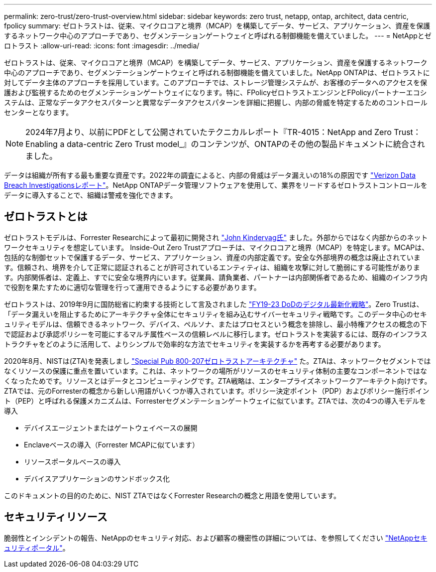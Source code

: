 ---
permalink: zero-trust/zero-trust-overview.html 
sidebar: sidebar 
keywords: zero trust, netapp, ontap, architect, data centric, fpolicy 
summary: ゼロトラストは、従来、マイクロコアと境界（MCAP）を構築してデータ、サービス、アプリケーション、資産を保護するネットワーク中心のアプローチであり、セグメンテーションゲートウェイと呼ばれる制御機能を備えていました。 
---
= NetAppとゼロトラスト
:allow-uri-read: 
:icons: font
:imagesdir: ../media/


[role="lead"]
ゼロトラストは、従来、マイクロコアと境界（MCAP）を構築してデータ、サービス、アプリケーション、資産を保護するネットワーク中心のアプローチであり、セグメンテーションゲートウェイと呼ばれる制御機能を備えていました。NetApp ONTAPは、ゼロトラストに対してデータ主体のアプローチを採用しています。このアプローチでは、ストレージ管理システムが、お客様のデータへのアクセスを保護および監視するためのセグメンテーションゲートウェイになります。特に、FPolicyゼロトラストエンジンとFPolicyパートナーエコシステムは、正常なデータアクセスパターンと異常なデータアクセスパターンを詳細に把握し、内部の脅威を特定するためのコントロールセンターとなります。


NOTE: 2024年7月より、以前にPDFとして公開されていたテクニカルレポート『TR-4015：NetApp and Zero Trust：Enabling a data-centric Zero Trust model_』のコンテンツが、ONTAPのその他の製品ドキュメントに統合されました。

データは組織が所有する最も重要な資産です。2022年の調査によると、内部の脅威はデータ漏えいの18%の原因です https://enterprise.verizon.com/resources/reports/dbir/["Verizon Data Breach Investigationsレポート"^]。NetApp ONTAPデータ管理ソフトウェアを使用して、業界をリードするゼロトラストコントロールをデータに導入することで、組織は警戒を強化できます。



== ゼロトラストとは

ゼロトラストモデルは、Forrester Researchによって最初に開発され https://www.brighttalk.com/webcast/10903/235239/how-to-enable-zero-trust-security-for-your-data-center["John Kindervag氏"^] ました。外部からではなく内部からのネットワークセキュリティを想定しています。 Inside-Out Zero Trustアプローチは、マイクロコアと境界（MCAP）を特定します。MCAPは、包括的な制御セットで保護するデータ、サービス、アプリケーション、資産の内部定義です。安全な外部境界の概念は廃止されています。信頼され、境界を介して正常に認証されることが許可されているエンティティは、組織を攻撃に対して脆弱にする可能性があります。内部関係者は、定義上、すでに安全な境界内にいます。従業員、請負業者、パートナーは内部関係者であるため、組織のインフラ内で役割を果たすために適切な管理を行って運用できるようにする必要があります。

ゼロトラストは、2019年9月に国防総省に約束する技術として言及されました https://media.defense.gov/2019/Jul/12/2002156622/-1/-1/1/DOD-DIGITAL-MODERNIZATION-STRATEGY-2019.PDF["FY19-23 DoDのデジタル最新化戦略"^]。Zero Trustは、「データ漏えいを阻止するためにアーキテクチャ全体にセキュリティを組み込むサイバーセキュリティ戦略です。このデータ中心のセキュリティモデルは、信頼できるネットワーク、デバイス、ペルソナ、またはプロセスという概念を排除し、最小特権アクセスの概念の下で認証および承認ポリシーを可能にするマルチ属性ベースの信頼レベルに移行します。ゼロトラストを実装するには、既存のインフラストラクチャをどのように活用して、よりシンプルで効率的な方法でセキュリティを実装するかを再考する必要があります。

2020年8月、NISTは(ZTA)を発表しまし https://csrc.nist.gov/publications/detail/sp/800-207/final["Special Pub 800-207ゼロトラストアーキテクチャ"^] た。ZTAは、ネットワークセグメントではなくリソースの保護に重点を置いています。これは、ネットワークの場所がリソースのセキュリティ体制の主要なコンポーネントではなくなったためです。リソースとはデータとコンピューティングです。ZTA戦略は、エンタープライズネットワークアーキテクト向けです。ZTAでは、元のForresterの概念から新しい用語がいくつか導入されています。ポリシー決定ポイント（PDP）およびポリシー施行ポイント（PEP）と呼ばれる保護メカニズムは、Forresterセグメンテーションゲートウェイに似ています。ZTAでは、次の4つの導入モデルを導入

* デバイスエージェントまたはゲートウェイベースの展開
* Enclaveベースの導入（Forrester MCAPに似ています）
* リソースポータルベースの導入
* デバイスアプリケーションのサンドボックス化


このドキュメントの目的のために、NIST ZTAではなくForrester Researchの概念と用語を使用しています。



== セキュリティリソース

脆弱性とインシデントの報告、NetAppのセキュリティ対応、および顧客の機密性の詳細については、を参照してください https://www.netapp.com/company/trust-center/security/["NetAppセキュリティポータル"^]。
